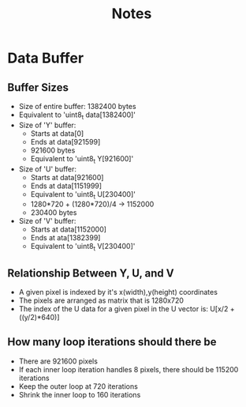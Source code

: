 #+TITLE: Notes
* Data Buffer
** Buffer Sizes
- Size of entire buffer: 1382400 bytes
- Equivalent to 'uint8_t data[1382400]'
- Size of 'Y' buffer:
  - Starts at data[0]
  - Ends at data[921599]
  - 921600 bytes
  - Equivalent to 'uint8_t Y[921600]'
- Size of 'U' buffer:
  - Starts at data[921600]
  - Ends at data[1151999]
  - Equivalent to 'uint8_t U[230400]'
  - 1280*720 + (1280*720)/4 -> 1152000
  - 230400 bytes
- Size of 'V' buffer:
  - Starts at data[1152000]
  - Ends at ata[1382399]
  - Equivalent to 'uint8_t V[230400]'
** Relationship Between Y, U, and V
- A given pixel is indexed by it's x(width),y(height) coordinates
- The pixels are arranged as matrix that is 1280x720
- The index of the U data for a given pixel in the U vector is:
  U[x/2 + ((y/2)*640)]
** How many loop iterations should there be
- There are 921600 pixels
- If each inner loop iteration handles 8 pixels, there should be 115200 iterations
- Keep the outer loop at 720 iterations
- Shrink the inner loop to 160 iterations
